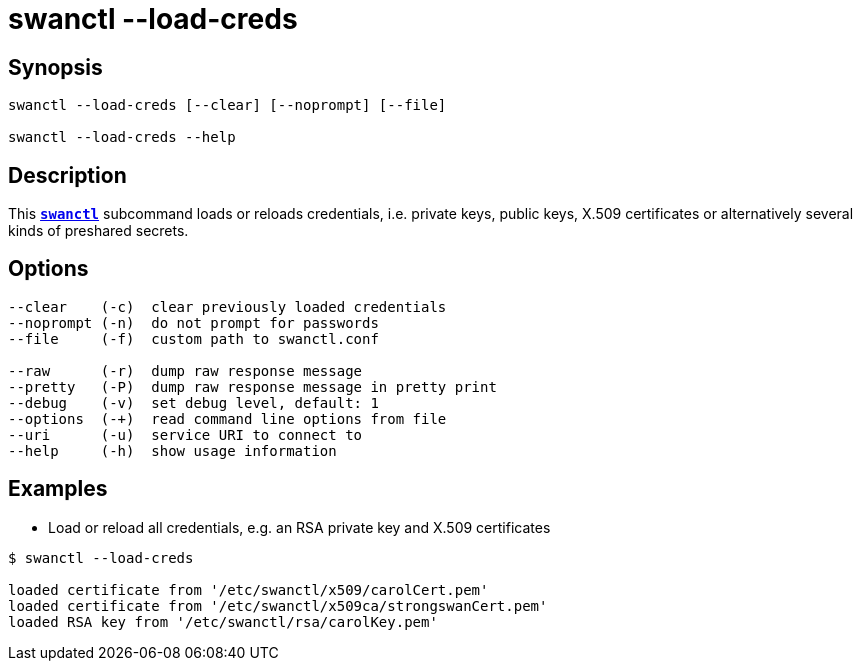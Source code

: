 = swanctl --load-creds
:prewrap!:

== Synopsis

----
swanctl --load-creds [--clear] [--noprompt] [--file]

swanctl --load-creds --help
----

== Description

This xref:./swanctl.adoc[`*swanctl*`] subcommand loads or reloads credentials,
i.e. private keys, public keys, X.509 certificates or alternatively several
kinds of preshared secrets.

== Options

----
--clear    (-c)  clear previously loaded credentials
--noprompt (-n)  do not prompt for passwords
--file     (-f)  custom path to swanctl.conf

--raw      (-r)  dump raw response message
--pretty   (-P)  dump raw response message in pretty print
--debug    (-v)  set debug level, default: 1
--options  (-+)  read command line options from file
--uri      (-u)  service URI to connect to
--help     (-h)  show usage information
----

== Examples

* Load or reload all credentials, e.g. an RSA private key and X.509 certificates
----
$ swanctl --load-creds

loaded certificate from '/etc/swanctl/x509/carolCert.pem'
loaded certificate from '/etc/swanctl/x509ca/strongswanCert.pem'
loaded RSA key from '/etc/swanctl/rsa/carolKey.pem'
----
